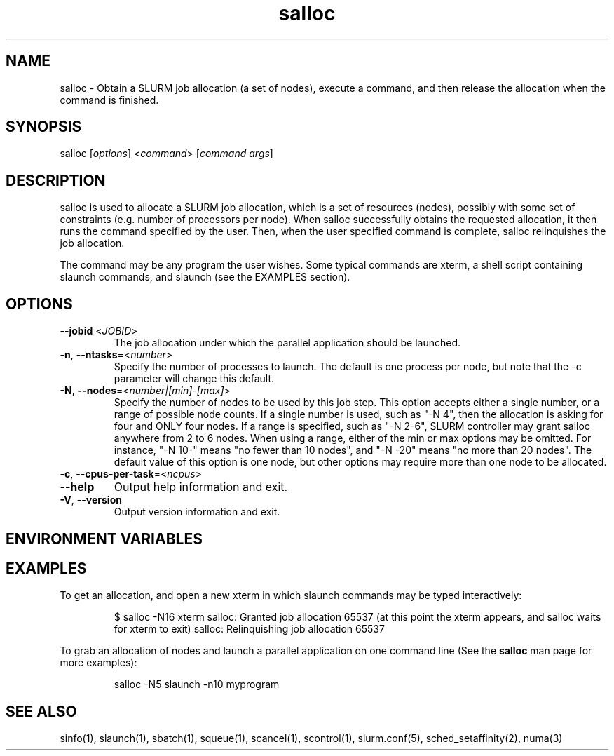 .\" $Id: salloc.1 8570 2006-07-13 21:12:58Z morrone $
.TH "salloc" "1" "SLURM 1.2" "July 2006" "SLURM Commands"
.SH "NAME"
.LP 
salloc \- Obtain a SLURM job allocation (a set of nodes), execute a command, and then release the allocation when the command is finished.
.SH "SYNOPSIS"
.LP 
salloc [\fIoptions\fP] <\fIcommand\fP> [\fIcommand args\fR]
.SH "DESCRIPTION"
.LP 
salloc is used to allocate a SLURM job allocation, which is a set of resources (nodes), possibly with some set of constraints (e.g. number of processors per node).  When salloc successfully obtains the requested allocation, it then runs the command specified by the user.  Then, when the user specified command is complete, salloc relinquishes the job allocation.

The command may be any program the user wishes.  Some typical commands are xterm, a shell script containing slaunch commands, and slaunch (see the EXAMPLES section).
.SH "OPTIONS"
.LP 
.TP 
\fB\-\-jobid\fR <\fIJOBID\fP>
The job allocation under which the parallel application should be launched.
.TP 
\fB\-n\fR, \fB\-\-ntasks\fR=<\fInumber\fR>
Specify the number of processes to launch.  The default is one process per node, but note that the \-c parameter will change this default.
.TP 
\fB\-N\fR, \fB\-\-nodes\fR=<\fInumber|[min]\-[max]\fR>
Specify the number of nodes to be used by this job step.  This option accepts either a single number, or a range of possible node counts.  If a single number is used, such as "\-N 4", then the allocation is asking for four and ONLY four nodes.  If a range is specified, such as "\-N 2\-6", SLURM controller may grant salloc anywhere from 2 to 6 nodes.  When using a range, either of the min or max options may be omitted.  For instance, "\-N 10\-" means "no fewer than 10 nodes", and "\-N \-20" means "no more than 20 nodes".  The default value of this option is one node, but other options may require more than one node to be allocated.

.TP 
\fB\-c\fR, \fB\-\-cpus\-per\-task\fR=<\fIncpus\fR>



.TP 
\fB\-\-help\fR
Output help information and exit.
.TP 
\fB\-V\fR, \fB\-\-version\fR
Output version information and exit.
.SH "ENVIRONMENT VARIABLES"
.LP 
.SH "EXAMPLES"
.LP 
To get an allocation, and open a new xterm in which slaunch commands may be typed interactively:
.IP 
$ salloc \-N16 xterm
salloc: Granted job allocation 65537
(at this point the xterm appears, and salloc waits for xterm to exit)
salloc: Relinquishing job allocation 65537
.LP 
To grab an allocation of nodes and launch a parallel application on one command line (See the \fBsalloc\fR man page for more examples):
.IP 
salloc \-N5 slaunch \-n10 myprogram
.SH "SEE ALSO"
.LP 
sinfo(1), slaunch(1), sbatch(1), squeue(1), scancel(1), scontrol(1), slurm.conf(5), sched_setaffinity(2), numa(3)
